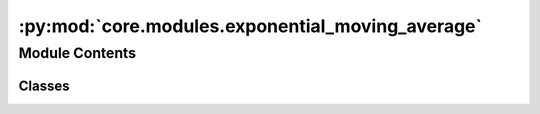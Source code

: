 :py:mod:`core.modules.exponential_moving_average`
=================================================

.. py:module:: core.modules.exponential_moving_average

.. autoapi-nested-parse::

   Copied (and improved) from:
   https://github.com/fadel/pytorch_ema/blob/master/torch_ema/ema.py (MIT license)



Module Contents
---------------

Classes
~~~~~~~

.. autoapisummary::

   core.modules.exponential_moving_average.ExponentialMovingAverage




.. py:class:: ExponentialMovingAverage(parameters: collections.abc.Iterable[torch.nn.Parameter], decay: float, use_num_updates: bool = False)


   Maintains (exponential) moving average of a set of parameters.

   :param parameters: Iterable of `torch.nn.Parameter` (typically from
                      `model.parameters()`).
   :param decay: The exponential decay.
   :param use_num_updates: Whether to use number of updates when computing
                           averages.

   .. py:method:: _get_parameters(parameters: collections.abc.Iterable[torch.nn.Parameter] | None) -> collections.abc.Iterable[torch.nn.Parameter]


   .. py:method:: update(parameters: collections.abc.Iterable[torch.nn.Parameter] | None = None) -> None

      Update currently maintained parameters.

      Call this every time the parameters are updated, such as the result of
      the `optimizer.step()` call.

      :param parameters: Iterable of `torch.nn.Parameter`; usually the same set of
                         parameters used to initialize this object. If `None`, the
                         parameters with which this `ExponentialMovingAverage` was
                         initialized will be used.


   .. py:method:: copy_to(parameters: collections.abc.Iterable[torch.nn.Parameter] | None = None) -> None

      Copy current parameters into given collection of parameters.

      :param parameters: Iterable of `torch.nn.Parameter`; the parameters to be
                         updated with the stored moving averages. If `None`, the
                         parameters with which this `ExponentialMovingAverage` was
                         initialized will be used.


   .. py:method:: store(parameters: collections.abc.Iterable[torch.nn.Parameter] | None = None) -> None

      Save the current parameters for restoring later.

      :param parameters: Iterable of `torch.nn.Parameter`; the parameters to be
                         temporarily stored. If `None`, the parameters of with which this
                         `ExponentialMovingAverage` was initialized will be used.


   .. py:method:: restore(parameters: collections.abc.Iterable[torch.nn.Parameter] | None = None) -> None

      Restore the parameters stored with the `store` method.
      Useful to validate the model with EMA parameters without affecting the
      original optimization process. Store the parameters before the
      `copy_to` method. After validation (or model saving), use this to
      restore the former parameters.

      :param parameters: Iterable of `torch.nn.Parameter`; the parameters to be
                         updated with the stored parameters. If `None`, the
                         parameters with which this `ExponentialMovingAverage` was
                         initialized will be used.


   .. py:method:: state_dict() -> dict

      Returns the state of the ExponentialMovingAverage as a dict.


   .. py:method:: load_state_dict(state_dict: dict) -> None

      Loads the ExponentialMovingAverage state.

      :param state_dict: EMA state. Should be an object returned
                         from a call to :meth:`state_dict`.
      :type state_dict: dict



